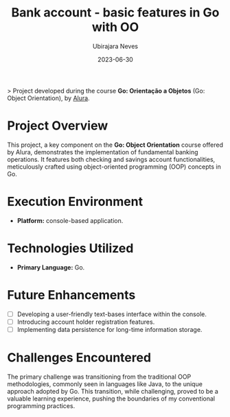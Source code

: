 #+title: Bank account - basic features in Go with OO
#+author: Ubirajara Neves
#+date: 2023-06-30


> Project developed during the course *Go: Orientação a Objetos* (Go: Object Orientation), by [[https://alura.com.br][Alura]].

* Project Overview

This project, a key component on the *Go: Object Orientation* course offered by Alura, demonstrates the implementation of fundamental banking operations. It features both checking and savings account functionalities, meticulously crafted using object-oriented programming (OOP) concepts in Go.

* Execution Environment

- *Platform:* console-based application.

* Technologies Utilized

- *Primary Language:* Go.

* Future Enhancements

- [ ] Developing a user-friendly text-bases interface within the console.
- [ ] Introducing account holder registration features.
- [ ] Implementing data persistence for long-time information storage.

* Challenges Encountered

The primary challenge was transitioning from the traditional OOP methodologies, commonly seen in languages like Java, to the unique approach adopted by Go. This transition, while challenging, proved to be a valuable learning experience, pushing the boundaries of my conventional programming practices.
